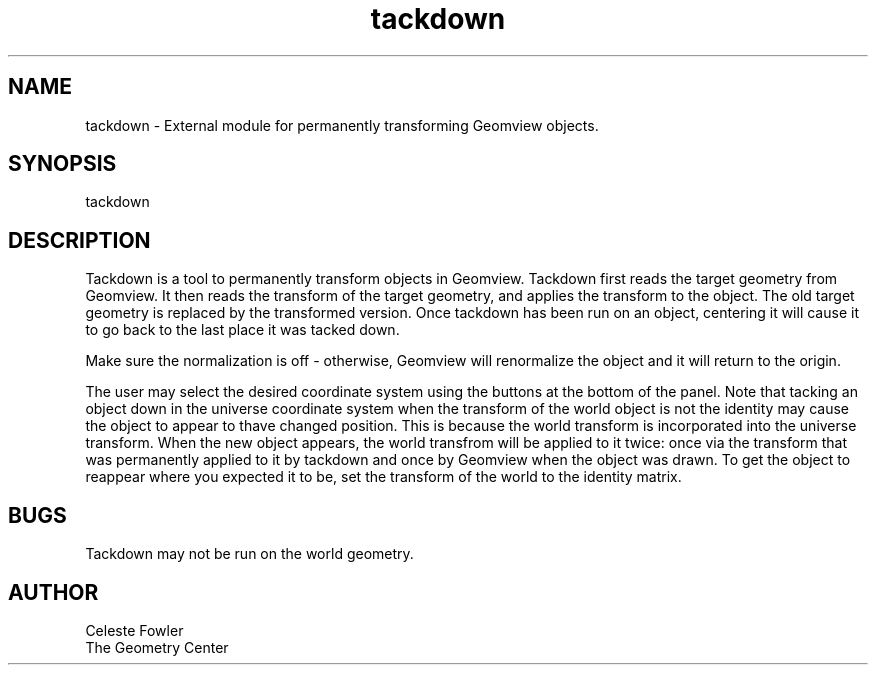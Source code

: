 .TH tackdown 1 "November 12 1992" "Geometry Center"
.SH NAME
tackdown \- External module for permanently transforming Geomview
objects.
.SH SYNOPSIS
tackdown
.SH DESCRIPTION
.PP
Tackdown is a tool to permanently transform objects in Geomview.
Tackdown first reads the target geometry from Geomview.  It then reads
the transform of the target geometry, and applies the transform to the
object.  The old target geometry is replaced by the transformed
version.  Once tackdown has been run on an object, centering it will
cause it to go back to the last place it was tacked down. 
.PP
Make sure the normalization is off - otherwise, Geomview will
renormalize the object and it will return to the origin.
.PP
The user may select the desired coordinate system using the buttons at
the bottom of the panel.  Note that tacking an object down in the
universe coordinate system when the transform of the world object is
not the identity may cause the object to appear to thave changed
position.  This is because the world transform is incorporated into
the universe transform.  When the new object appears, the world
transfrom will be applied to it twice:  once via the transform that
was permanently applied to it by tackdown and once by Geomview when
the object was drawn.  To get the object to reappear where you
expected it to be, set the transform of the world to the identity
matrix.
.SH BUGS
Tackdown may not be run on the world geometry.
.SH AUTHOR
.nf
Celeste Fowler
The Geometry Center


